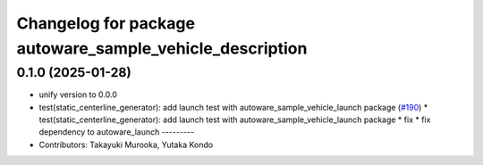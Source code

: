 ^^^^^^^^^^^^^^^^^^^^^^^^^^^^^^^^^^^^^^^^^^^^^^^^^^^^^^^^^
Changelog for package autoware_sample_vehicle_description
^^^^^^^^^^^^^^^^^^^^^^^^^^^^^^^^^^^^^^^^^^^^^^^^^^^^^^^^^

0.1.0 (2025-01-28)
------------------
* unify version to 0.0.0
* test(static_centerline_generator): add launch test with autoware_sample_vehicle_launch package (`#190 <https://github.com/autowarefoundation/autoware_tools/issues/190>`_)
  * test(static_centerline_generator): add launch test with autoware_sample_vehicle_launch package
  * fix
  * fix dependency to autoware_launch
  ---------
* Contributors: Takayuki Murooka, Yutaka Kondo
